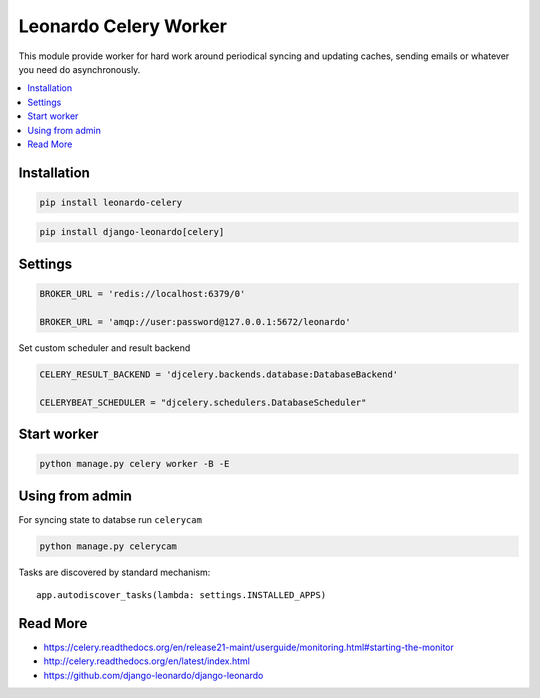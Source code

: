 
======================
Leonardo Celery Worker
======================

This module provide worker for hard work around periodical syncing and updating caches, sending emails or whatever you need do asynchronously.

.. contents::
    :local:

Installation
------------

.. code-block:: bash

    pip install leonardo-celery

.. code-block:: bash

    pip install django-leonardo[celery]

Settings
--------

.. code-block:: bash
    
    BROKER_URL = 'redis://localhost:6379/0'

    BROKER_URL = 'amqp://user:password@127.0.0.1:5672/leonardo'

Set custom scheduler and result backend

.. code-block:: bash

    CELERY_RESULT_BACKEND = 'djcelery.backends.database:DatabaseBackend'

    CELERYBEAT_SCHEDULER = "djcelery.schedulers.DatabaseScheduler"

Start worker
------------

.. code-block:: bash

    python manage.py celery worker -B -E

Using from admin
----------------

For syncing state to databse run ``celerycam``

.. code-block:: bash

    python manage.py celerycam

Tasks are discovered by standard mechanism::

    app.autodiscover_tasks(lambda: settings.INSTALLED_APPS)

Read More
---------

* https://celery.readthedocs.org/en/release21-maint/userguide/monitoring.html#starting-the-monitor
* http://celery.readthedocs.org/en/latest/index.html
* https://github.com/django-leonardo/django-leonardo
